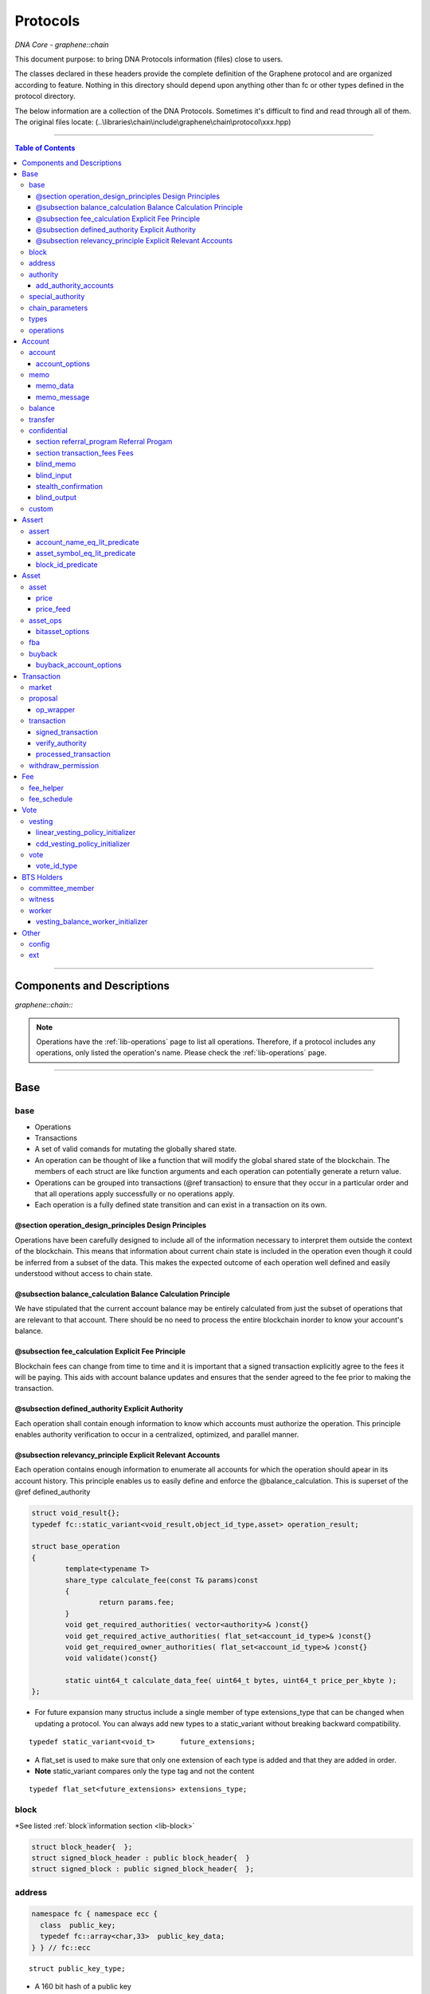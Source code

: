
.. _lib-protocols:

***************************************
Protocols
***************************************

*DNA Core - graphene::chain*

This document purpose: to bring DNA Protocols information (files) close to users.

The classes declared in these headers provide the complete definition of the Graphene protocol and are organized according to feature. Nothing in this directory should depend upon anything other than fc or other types defined in the protocol directory.

The below information are a collection of the DNA Protocols. Sometimes it's difficult to find and read through all of them.  The original files locate: (..\\libraries\\chain\\include\\graphene\\chain\\protocol\\xxx.hpp)

----------------

.. contents:: Table of Contents
   :local:

------

Components and Descriptions
============================

*graphene::chain::*


.. Note:: Operations have the :ref:`lib-operations` page to list all operations. Therefore, if a protocol includes any operations, only listed the operation's name. Please check the :ref:`lib-operations` page.


---------------------------

Base
=========

base
---------------


- Operations
- Transactions
- A set of valid comands for mutating the globally shared state.
- An operation can be thought of like a function that will modify the global shared state of the blockchain.  The members of each struct are like function arguments and each operation can potentially generate a return value.
- Operations can be grouped into transactions (@ref transaction) to ensure that they occur in a particular order and that all operations apply successfully or no operations apply.
- Each operation is a fully defined state transition and can exist in a transaction on its own.

@section operation_design_principles Design Principles
^^^^^^^^^^^^^^^^^^^^^^^^^^^^^^^^^^^^^^^^^^^^^^^^^^^^^^^^^^^^^^^^^^^^^^^^^

Operations have been carefully designed to include all of the information necessary to interpret them outside the context of the blockchain.   This means that information about current chain state is included in the operation even though it could be inferred from a subset of the data.   This makes the expected outcome of each operation well defined and easily understood without access to chain state.

@subsection balance_calculation Balance Calculation Principle
^^^^^^^^^^^^^^^^^^^^^^^^^^^^^^^^^^^^^^^^^^^^^^^^^^^^^^^^^^^^^^^^^^^^^^^^^
We have stipulated that the current account balance may be entirely calculated from just the subset of operations that are relevant to that account.  There should be no need to process the entire blockchain inorder to know your account's balance.

@subsection fee_calculation Explicit Fee Principle
^^^^^^^^^^^^^^^^^^^^^^^^^^^^^^^^^^^^^^^^^^^^^^^^^^^^^^^^^^^^^^^^^^^^^^^^^

Blockchain fees can change from time to time and it is important that a signed transaction explicitly agree to the fees it will be paying.  This aids with account balance updates and ensures that the sender agreed to the fee prior to making the transaction.

@subsection defined_authority Explicit Authority
^^^^^^^^^^^^^^^^^^^^^^^^^^^^^^^^^^^^^^^^^^^^^^^^^^^^^^^^^^^^^^^^^^^^^^^^^
Each operation shall contain enough information to know which accounts must authorize the operation.  This principle enables authority verification to occur in a centralized, optimized, and parallel manner.

@subsection relevancy_principle Explicit Relevant Accounts
^^^^^^^^^^^^^^^^^^^^^^^^^^^^^^^^^^^^^^^^^^^^^^^^^^^^^^^^^^^^^^^^^^^^^^^^^

Each operation contains enough information to enumerate all accounts for which the operation should apear in its account history.  This principle enables us to easily define and enforce the @balance_calculation. This is superset of the @ref defined_authority

.. code-block:: cpp

	struct void_result{};
	typedef fc::static_variant<void_result,object_id_type,asset> operation_result;

	struct base_operation
	{
		template<typename T>
		share_type calculate_fee(const T& params)const
		{
			return params.fee;
		}
		void get_required_authorities( vector<authority>& )const{}
		void get_required_active_authorities( flat_set<account_id_type>& )const{}
		void get_required_owner_authorities( flat_set<account_id_type>& )const{}
		void validate()const{}

		static uint64_t calculate_data_fee( uint64_t bytes, uint64_t price_per_kbyte );
	};


- For future expansion many structus include a single member of type extensions_type that can be changed when updating a protocol.  You can always add new types to a static_variant without breaking backward compatibility.

::

	typedef static_variant<void_t>      future_extensions;


- A flat_set is used to make sure that only one extension of each type is added and that they are added in order.
- **Note** static_variant compares only the type tag and not the  content

::

	typedef flat_set<future_extensions> extensions_type;


block
---------------------

*See listed :ref:`block`information section <lib-block>`

.. code-block:: cpp

	struct block_header{  };
	struct signed_block_header : public block_header{  }
	struct signed_block : public signed_block_header{  };



address
---------------

.. code-block:: cpp

	namespace fc { namespace ecc {
	  class  public_key;
	  typedef fc::array<char,33>  public_key_data;
	} } // fc::ecc



::

	struct public_key_type;


- A 160 bit hash of a public key
- An address can be converted to or from a base58 string with 32 bit checksum.
- An address is calculated as ripemd160( sha512( compressed_ecc_public_key ) )
- When converted to a string, checksum calculated as the first 4 bytes ripemd160( address ) is appended to the binary address before converting to base58.


.. code-block:: cpp

	class address
	{
	  public:
		address();                                          ///< constructs empty / null address
		explicit address( const std::string& base58str );       ///< converts to binary, validates checksum
		address( const fc::ecc::public_key& pub );              ///< converts to binary
		explicit address( const fc::ecc::public_key_data& pub ); ///< converts to binary
		address( const pts_address& pub );                       ///< converts to binary
		address( const public_key_type& pubkey );

		static bool is_valid( const std::string& base58str, const std::string& prefix = GRAPHENE_ADDRESS_PREFIX );

		explicit operator std::string()const; ///< converts to base58 + checksum

		friend size_t hash_value( const address& v ) {
		  const void* tmp = static_cast<const void*>(v.addr._hash+2);

		  const size_t* tmp2 = reinterpret_cast<const size_t*>(tmp);
		  return *tmp2;
		}
		fc::ripemd160 addr;
	};

	inline bool operator == ( const address& a, const address& b ) { return a.addr == b.addr; }
	inline bool operator != ( const address& a, const address& b ) { return a.addr != b.addr; }
	inline bool operator <  ( const address& a, const address& b ) { return a.addr <  b.addr; }


.. code-block:: cpp

	namespace fc
	{
	  void to_variant( const graphene::chain::address& var,  fc::variant& vo, uint32_t max_depth = 1 );
	  void from_variant( const fc::variant& var,  graphene::chain::address& vo, uint32_t max_depth = 1 );
	}

	namespace std
	{
	  template<>
	  struct hash<graphene::chain::address>
	  {
		public:
		size_t operator()(const graphene::chain::address &a) const
		{
		   return (uint64_t(a.addr._hash[0])<<32) | uint64_t( a.addr._hash[0] );
		}
	  };
	}


authority
---------------

- class authority
- Identifies a weighted set of keys and accounts that must approve operations.


.. code-block:: cpp

	struct authority
	{
		authority(){}
		template<class ...Args>
		authority(uint32_t threshhold, Args... auths)
			 : weight_threshold(threshhold)
		{
			 add_authorities(auths...);
		}

		enum classification
		{
			 /** the key that is authorized to change owner, active, and voting keys */
			 owner  = 0,
			 /** the key that is able to perform normal operations */
			 active = 1,
			 key    = 2
		};
		void add_authority( const public_key_type& k, weight_type w )
		{
			 key_auths[k] = w;
		}
		void add_authority( const address& k, weight_type w )
		{
			 address_auths[k] = w;
		}
		void add_authority( account_id_type k, weight_type w )
		{
			 account_auths[k] = w;
		}
		bool is_impossible()const
		{
			 uint64_t auth_weights = 0;
			 for( const auto& item : account_auths ) auth_weights += item.second;
			 for( const auto& item : key_auths ) auth_weights += item.second;
			 for( const auto& item : address_auths ) auth_weights += item.second;
			 return auth_weights < weight_threshold;
		}

		template<typename AuthType>
		void add_authorities(AuthType k, weight_type w)
		{
			 add_authority(k, w);
		}
		template<typename AuthType, class ...Args>
		void add_authorities(AuthType k, weight_type w, Args... auths)
		{
			 add_authority(k, w);
			 add_authorities(auths...);
		}

		vector<public_key_type> get_keys() const
		{
			 vector<public_key_type> result;
			 result.reserve( key_auths.size() );
			 for( const auto& k : key_auths )
					result.push_back(k.first);
			 return result;
		}
		vector<address> get_addresses() const
		{
			 vector<address> result;
			 result.reserve( address_auths.size() );
			 for( const auto& k : address_auths )
					result.push_back(k.first);
			 return result;
		}

		friend bool operator == ( const authority& a, const authority& b )
		{
			 return (a.weight_threshold == b.weight_threshold) &&
							(a.account_auths == b.account_auths) &&
							(a.key_auths == b.key_auths) &&
							(a.address_auths == b.address_auths);
		}
		uint32_t num_auths()const { return account_auths.size() + key_auths.size() + address_auths.size(); }
		void     clear() { account_auths.clear(); key_auths.clear(); }

		static authority null_authority()
		{
			 return authority( 1, GRAPHENE_NULL_ACCOUNT, 1 );
		}

		uint32_t                              weight_threshold = 0;
		flat_map<account_id_type,weight_type> account_auths;
		flat_map<public_key_type,weight_type> key_auths;
		/** needed for backward compatibility only */
		flat_map<address,weight_type>         address_auths;
	};


add_authority_accounts
^^^^^^^^^^^^^^^^^^^^^^^^^

- Add all account members of the given authority to the given flat_set.

.. code-block:: cpp

	void add_authority_accounts(
	   flat_set<account_id_type>& result,
	   const authority& a
	   );


special_authority
---------------------

.. code-block:: cpp

	struct no_special_authority {};

	struct top_holders_special_authority
	{
	   asset_id_type asset;
	   uint8_t       num_top_holders = 1;
	};

	typedef static_variant<
	   no_special_authority,
	   top_holders_special_authority
	   > special_authority;

	void validate_special_authority( const special_authority& auth );


.. _protocol-chain-param:

chain_parameters
---------------------

.. code-block:: cpp

	struct fee_schedule;

	typedef static_variant<>  parameter_extension;
	struct chain_parameters
	{
		/** using a smart ref breaks the circular dependency created between operations and the fee schedule */
		smart_ref<fee_schedule> current_fees;                       ///< current schedule of fees
		uint8_t                 block_interval                      = GRAPHENE_DEFAULT_BLOCK_INTERVAL;
		uint32_t                maintenance_interval                = GRAPHENE_DEFAULT_MAINTENANCE_INTERVAL;
		uint8_t                 maintenance_skip_slots              = GRAPHENE_DEFAULT_MAINTENANCE_SKIP_SLOTS;
		uint32_t                committee_proposal_review_period    = GRAPHENE_DEFAULT_COMMITTEE_PROPOSAL_REVIEW_PERIOD_SEC;
		uint32_t                maximum_transaction_size            = GRAPHENE_DEFAULT_MAX_TRANSACTION_SIZE;
		uint32_t                maximum_block_size                  = GRAPHENE_DEFAULT_MAX_BLOCK_SIZE;
		uint32_t                maximum_time_until_expiration       = GRAPHENE_DEFAULT_MAX_TIME_UNTIL_EXPIRATION;
		uint32_t                maximum_proposal_lifetime           = GRAPHENE_DEFAULT_MAX_PROPOSAL_LIFETIME_SEC;
		uint8_t                 maximum_asset_whitelist_authorities = GRAPHENE_DEFAULT_MAX_ASSET_WHITELIST_AUTHORITIES;
		uint8_t                 maximum_asset_feed_publishers       = GRAPHENE_DEFAULT_MAX_ASSET_FEED_PUBLISHERS;
		uint16_t                maximum_witness_count               = GRAPHENE_DEFAULT_MAX_WITNESSES;
		uint16_t                maximum_committee_count             = GRAPHENE_DEFAULT_MAX_COMMITTEE;
		uint16_t                maximum_authority_membership        = GRAPHENE_DEFAULT_MAX_AUTHORITY_MEMBERSHIP;
		uint16_t                reserve_percent_of_fee              = GRAPHENE_DEFAULT_BURN_PERCENT_OF_FEE;
		uint16_t                network_percent_of_fee              = GRAPHENE_DEFAULT_NETWORK_PERCENT_OF_FEE;
		uint16_t                lifetime_referrer_percent_of_fee    = GRAPHENE_DEFAULT_LIFETIME_REFERRER_PERCENT_OF_FEE;
		uint32_t                cashback_vesting_period_seconds     = GRAPHENE_DEFAULT_CASHBACK_VESTING_PERIOD_SEC;
		share_type              cashback_vesting_threshold          = GRAPHENE_DEFAULT_CASHBACK_VESTING_THRESHOLD;
		bool                    count_non_member_votes              = true; ///< set to false to restrict voting privlegages to member accounts
		bool                    allow_non_member_whitelists         = false; ///< true if non-member accounts may set whitelists and blacklists; false otherwise
		share_type              witness_pay_per_block               = GRAPHENE_DEFAULT_WITNESS_PAY_PER_BLOCK;
		uint32_t                witness_pay_vesting_seconds         = GRAPHENE_DEFAULT_WITNESS_PAY_VESTING_SECONDS;
		share_type              worker_budget_per_day               = GRAPHENE_DEFAULT_WORKER_BUDGET_PER_DAY;
		uint16_t                max_predicate_opcode                = GRAPHENE_DEFAULT_MAX_ASSERT_OPCODE;
		share_type              fee_liquidation_threshold           = GRAPHENE_DEFAULT_FEE_LIQUIDATION_THRESHOLD;
		uint16_t                accounts_per_fee_scale              = GRAPHENE_DEFAULT_ACCOUNTS_PER_FEE_SCALE;
		uint8_t                 account_fee_scale_bitshifts         = GRAPHENE_DEFAULT_ACCOUNT_FEE_SCALE_BITSHIFTS;
		uint8_t                 max_authority_depth                 = GRAPHENE_MAX_SIG_CHECK_DEPTH;
		extensions_type         extensions;

		/** defined in fee_schedule.cpp */
		void validate()const;
	};


**The descriptions of valuables**

:GRAPHENE_DEFAULT_BLOCK_INTERVAL:  interval in seconds between blocks
:GRAPHENE_DEFAULT_MAINTENANCE_INTERVAL:  interval in sections between blockchain maintenance events
:GRAPHENE_DEFAULT_MAINTENANCE_SKIP_SLOTS: number of block_intervals to skip at maintenance time
:GRAPHENE_DEFAULT_COMMITTEE_PROPOSAL_REVIEW_PERIOD_SEC: minimum time in seconds that a proposed transaction requiring committee authority may not be signed, prior to expiration
:GRAPHENE_DEFAULT_MAX_TRANSACTION_SIZE: maximum allowable size in bytes for a transaction
:GRAPHENE_DEFAULT_MAX_BLOCK_SIZE: aximum allowable size in bytes for a block
:GRAPHENE_DEFAULT_MAX_TIME_UNTIL_EXPIRATION: maximum lifetime in seconds for transactions to be valid, before expiring
:GRAPHENE_DEFAULT_MAX_PROPOSAL_LIFETIME_SEC: maximum lifetime in seconds for proposed transactions to be kept, before expiring
:GRAPHENE_DEFAULT_MAX_ASSET_WHITELIST_AUTHORITIES: maximum number of accounts which an asset may list as authorities for its whitelist OR blacklist
:GRAPHENE_DEFAULT_MAX_ASSET_FEED_PUBLISHERS: the maximum number of feed publishers for a given asset
:GRAPHENE_DEFAULT_MAX_WITNESSES: maximum number of active witnesses
:GRAPHENE_DEFAULT_MAX_COMMITTEE: aximum number of active committee_members
:GRAPHENE_DEFAULT_MAX_AUTHORITY_MEMBERSHIP: largest number of keys/accounts an authority can have
:GRAPHENE_DEFAULT_BURN_PERCENT_OF_FEE:   the percentage of the network's allocation of a fee that is taken out of circulation
:GRAPHENE_DEFAULT_NETWORK_PERCENT_OF_FEE: percent of transaction fees paid to network
:GRAPHENE_DEFAULT_LIFETIME_REFERRER_PERCENT_OF_FEE: percent of transaction fees paid to network
:GRAPHENE_DEFAULT_CASHBACK_VESTING_PERIOD_SEC: time after cashback rewards are accrued before they become liquid
:GRAPHENE_DEFAULT_CASHBACK_VESTING_THRESHOLD: the maximum cashback that can be received without vesting
:GRAPHENE_DEFAULT_WITNESS_PAY_PER_BLOCK:   CORE to be allocated to witnesses (per block)
:GRAPHENE_DEFAULT_WITNESS_PAY_VESTING_SECONDS: vesting_seconds parameter for witness VBO's
:GRAPHENE_DEFAULT_WORKER_BUDGET_PER_DAY: CORE to be allocated to workers (per day)
:GRAPHENE_DEFAULT_MAX_ASSERT_OPCODE: predicate_opcode must be less than this number
:GRAPHENE_DEFAULT_FEE_LIQUIDATION_THRESHOLD: value in CORE at which accumulated fees in blockchain-issued market assets should be liquidated
:GRAPHENE_DEFAULT_ACCOUNTS_PER_FEE_SCALE: number of accounts between fee scalings
:GRAPHENE_DEFAULT_ACCOUNT_FEE_SCALE_BITSHIFTS: number of times to left bitshift account registration fee at each scaling
:GRAPHENE_MAX_SIG_CHECK_DEPTH:




types
---------------------

.. code-block:: cpp

	using namespace graphene::db;

	using                               std::map;
	using                               std::vector;
	using                               std::unordered_map;
	using                               std::string;
	using                               std::deque;
	using                               std::shared_ptr;
	using                               std::weak_ptr;
	using                               std::unique_ptr;
	using                               std::set;
	using                               std::pair;
	using                               std::enable_shared_from_this;
	using                               std::tie;
	using                               std::make_pair;

	using                               fc::smart_ref;
	using                               fc::variant_object;
	using                               fc::variant;
	using                               fc::enum_type;
	using                               fc::optional;
	using                               fc::unsigned_int;
	using                               fc::signed_int;
	using                               fc::time_point_sec;
	using                               fc::time_point;
	using                               fc::safe;
	using                               fc::flat_map;
	using                               fc::flat_set;
	using                               fc::static_variant;
	using                               fc::ecc::range_proof_type;
	using                               fc::ecc::range_proof_info;
	using                               fc::ecc::commitment_type;
	struct void_t{};

	typedef fc::ecc::private_key        private_key_type;
	typedef fc::sha256 chain_id_type;

	typedef boost::rational< int32_t >   ratio_type;

	enum asset_issuer_permission_flags
	{
	  charge_market_fee    = 0x01, /**< an issuer-specified percentage of all market trades in this asset is paid to the issuer */
	  white_list           = 0x02, /**< accounts must be whitelisted in order to hold this asset */
	  override_authority   = 0x04, /**< issuer may transfer asset back to himself */
	  transfer_restricted  = 0x08, /**< require the issuer to be one party to every transfer */
	  disable_force_settle = 0x10, /**< disable force settling */
	  global_settle        = 0x20, /**< allow the bitasset issuer to force a global settling -- this may be set in permissions, but not flags */
	  disable_confidential = 0x40, /**< allow the asset to be used with confidential transactions */
	  witness_fed_asset    = 0x80, /**< allow the asset to be fed by witnesses */
	  committee_fed_asset  = 0x100 /**< allow the asset to be fed by the committee */
	};

	const static uint32_t ASSET_ISSUER_PERMISSION_MASK = charge_market_fee|white_list|override_authority|transfer_restricted|disable_force_settle|global_settle|disable_confidential
	  |witness_fed_asset|committee_fed_asset;

	const static uint32_t UIA_ASSET_ISSUER_PERMISSION_MASK = charge_market_fee|white_list|override_authority|transfer_restricted|disable_confidential;

	enum reserved_spaces
	{
	  relative_protocol_ids = 0,
	  protocol_ids          = 1,
	  implementation_ids    = 2
	};

	inline bool is_relative( object_id_type o ){ return o.space() == 0; }


- List all object types from all namespaces here so they can be easily reflected and displayed in debug output.  If a 3rd party  wants to extend the core code then they will have to change the packed_object::type field from enum_type to uint16 to avoid warnings when converting packed_objects to/from json.

.. code-block:: cpp

	enum object_type
	{
	  null_object_type,
	  base_object_type,
	  account_object_type,
	  asset_object_type,
	  force_settlement_object_type,
	  committee_member_object_type,
	  witness_object_type,
	  limit_order_object_type,
	  call_order_object_type,
	  custom_object_type,
	  proposal_object_type,
	  operation_history_object_type,
	  withdraw_permission_object_type,
	  vesting_balance_object_type,
	  worker_object_type,
	  balance_object_type,
	  OBJECT_TYPE_COUNT ///< Sentry value which contains the number of different object types
	};

	enum impl_object_type
	{
	  impl_global_property_object_type,
	  impl_dynamic_global_property_object_type,
	  impl_reserved0_object_type,      // formerly index_meta_object_type, TODO: delete me
	  impl_asset_dynamic_data_type,
	  impl_asset_bitasset_data_type,
	  impl_account_balance_object_type,
	  impl_account_statistics_object_type,
	  impl_transaction_object_type,
	  impl_block_summary_object_type,
	  impl_account_transaction_history_object_type,
	  impl_blinded_balance_object_type,
	  impl_chain_property_object_type,
	  impl_witness_schedule_object_type,
	  impl_budget_record_object_type,
	  impl_special_authority_object_type,
	  impl_buyback_object_type,
	  impl_fba_accumulator_object_type,
	  impl_collateral_bid_object_type
	};


	class account_object;
	class committee_member_object;
	class witness_object;
	class asset_object;
	class force_settlement_object;
	class limit_order_object;
	class call_order_object;
	class custom_object;
	class proposal_object;
	class operation_history_object;
	class withdraw_permission_object;
	class vesting_balance_object;
	class worker_object;
	class balance_object;
	class blinded_balance_object;


	typedef object_id< protocol_ids, account_object_type,            account_object>               account_id_type;
	typedef object_id< protocol_ids, asset_object_type,              asset_object>                 asset_id_type;
	typedef object_id< protocol_ids, force_settlement_object_type,   force_settlement_object>      force_settlement_id_type;
	typedef object_id< protocol_ids, committee_member_object_type,   committee_member_object>      committee_member_id_type;
	typedef object_id< protocol_ids, witness_object_type,            witness_object>               witness_id_type;
	typedef object_id< protocol_ids, limit_order_object_type,        limit_order_object>           limit_order_id_type;
	typedef object_id< protocol_ids, call_order_object_type,         call_order_object>            call_order_id_type;
	typedef object_id< protocol_ids, custom_object_type,             custom_object>                custom_id_type;
	typedef object_id< protocol_ids, proposal_object_type,           proposal_object>              proposal_id_type;
	typedef object_id< protocol_ids, operation_history_object_type,  operation_history_object>     operation_history_id_type;
	typedef object_id< protocol_ids, withdraw_permission_object_type,withdraw_permission_object>   withdraw_permission_id_type;
	typedef object_id< protocol_ids, vesting_balance_object_type,    vesting_balance_object>       vesting_balance_id_type;
	typedef object_id< protocol_ids, worker_object_type,             worker_object>                worker_id_type;
	typedef object_id< protocol_ids, balance_object_type,            balance_object>               balance_id_type;

	// implementation types
	class global_property_object;
	class dynamic_global_property_object;
	class asset_dynamic_data_object;
	class asset_bitasset_data_object;
	class account_balance_object;
	class account_statistics_object;
	class transaction_object;
	class block_summary_object;
	class account_transaction_history_object;
	class chain_property_object;
	class witness_schedule_object;
	class budget_record_object;
	class special_authority_object;
	class buyback_object;
	class fba_accumulator_object;
	class collateral_bid_object;

	typedef object_id< implementation_ids, impl_global_property_object_type,  global_property_object>                    global_property_id_type;
	typedef object_id< implementation_ids, impl_dynamic_global_property_object_type,  dynamic_global_property_object>    dynamic_global_property_id_type;
	typedef object_id< implementation_ids, impl_asset_dynamic_data_type,      asset_dynamic_data_object>                 asset_dynamic_data_id_type;
	typedef object_id< implementation_ids, impl_asset_bitasset_data_type,     asset_bitasset_data_object>                asset_bitasset_data_id_type;
	typedef object_id< implementation_ids, impl_account_balance_object_type,  account_balance_object>                    account_balance_id_type;
	typedef object_id< implementation_ids, impl_account_statistics_object_type,account_statistics_object>                account_statistics_id_type;
	typedef object_id< implementation_ids, impl_transaction_object_type,      transaction_object>                        transaction_obj_id_type;
	typedef object_id< implementation_ids, impl_block_summary_object_type,    block_summary_object>                      block_summary_id_type;

	typedef object_id< implementation_ids,
					  impl_account_transaction_history_object_type,
					  account_transaction_history_object>       account_transaction_history_id_type;
	typedef object_id< implementation_ids, impl_chain_property_object_type,   chain_property_object>                     chain_property_id_type;
	typedef object_id< implementation_ids, impl_witness_schedule_object_type, witness_schedule_object>                   witness_schedule_id_type;
	typedef object_id< implementation_ids, impl_budget_record_object_type, budget_record_object >                        budget_record_id_type;
	typedef object_id< implementation_ids, impl_blinded_balance_object_type, blinded_balance_object >                    blinded_balance_id_type;
	typedef object_id< implementation_ids, impl_special_authority_object_type, special_authority_object >                special_authority_id_type;
	typedef object_id< implementation_ids, impl_buyback_object_type, buyback_object >                                    buyback_id_type;
	typedef object_id< implementation_ids, impl_fba_accumulator_object_type, fba_accumulator_object >                    fba_accumulator_id_type;
	typedef object_id< implementation_ids, impl_collateral_bid_object_type, collateral_bid_object >                      collateral_bid_id_type;

	typedef fc::array<char, GRAPHENE_MAX_ASSET_SYMBOL_LENGTH>    symbol_type;
	typedef fc::ripemd160                                        block_id_type;
	typedef fc::ripemd160                                        checksum_type;
	typedef fc::ripemd160                                        transaction_id_type;
	typedef fc::sha256                                           digest_type;
	typedef fc::ecc::compact_signature                           signature_type;
	typedef safe<int64_t>                                        share_type;
	typedef uint16_t                                             weight_type;

	struct public_key_type
	{
	   struct binary_key
	   {
		  binary_key() {}
		  uint32_t                 check = 0;
		  fc::ecc::public_key_data data;
	   };
	   fc::ecc::public_key_data key_data;
	   public_key_type();
	   public_key_type( const fc::ecc::public_key_data& data );
	   public_key_type( const fc::ecc::public_key& pubkey );
	   explicit public_key_type( const std::string& base58str );
	   operator fc::ecc::public_key_data() const;
	   operator fc::ecc::public_key() const;
	   explicit operator std::string() const;
	   friend bool operator == ( const public_key_type& p1, const fc::ecc::public_key& p2);
	   friend bool operator == ( const public_key_type& p1, const public_key_type& p2);
	   friend bool operator != ( const public_key_type& p1, const public_key_type& p2);
	};

	struct extended_public_key_type
	{
	  struct binary_key
	  {
		 binary_key() {}
		 uint32_t                   check = 0;
		 fc::ecc::extended_key_data data;
	  };

	  fc::ecc::extended_key_data key_data;

	  extended_public_key_type();
	  extended_public_key_type( const fc::ecc::extended_key_data& data );
	  extended_public_key_type( const fc::ecc::extended_public_key& extpubkey );
	  explicit extended_public_key_type( const std::string& base58str );
	  operator fc::ecc::extended_public_key() const;
	  explicit operator std::string() const;
	  friend bool operator == ( const extended_public_key_type& p1, const fc::ecc::extended_public_key& p2);
	  friend bool operator == ( const extended_public_key_type& p1, const extended_public_key_type& p2);
	  friend bool operator != ( const extended_public_key_type& p1, const extended_public_key_type& p2);
	};

	struct extended_private_key_type
	{
	  struct binary_key
	  {
		 binary_key() {}
		 uint32_t                   check = 0;
		 fc::ecc::extended_key_data data;
	  };

	  fc::ecc::extended_key_data key_data;

	  extended_private_key_type();
	  extended_private_key_type( const fc::ecc::extended_key_data& data );
	  extended_private_key_type( const fc::ecc::extended_private_key& extprivkey );
	  explicit extended_private_key_type( const std::string& base58str );
	  operator fc::ecc::extended_private_key() const;
	  explicit operator std::string() const;
	  friend bool operator == ( const extended_private_key_type& p1, const fc::ecc::extended_private_key& p2);
	  friend bool operator == ( const extended_private_key_type& p1, const extended_private_key_type& p2);
	  friend bool operator != ( const extended_private_key_type& p1, const extended_private_key_type& p2);
	};


.. code-block:: cpp

	namespace fc
	{
		void to_variant( const graphene::chain::public_key_type& var,  fc::variant& vo, uint32_t max_depth = 2 );
		void from_variant( const fc::variant& var,  graphene::chain::public_key_type& vo, uint32_t max_depth = 2 );
		void to_variant( const graphene::chain::extended_public_key_type& var, fc::variant& vo, uint32_t max_depth = 2 );
		void from_variant( const fc::variant& var, graphene::chain::extended_public_key_type& vo, uint32_t max_depth = 2 );
		void to_variant( const graphene::chain::extended_private_key_type& var, fc::variant& vo, uint32_t max_depth = 2 );
		void from_variant( const fc::variant& var, graphene::chain::extended_private_key_type& vo, uint32_t max_depth = 2 );
	}



operations
---------------------

- operations
- Defines the set of valid operations as a discriminated union type.

.. code-block:: cpp

	typedef fc::static_variant<
		transfer_operation,
		limit_order_create_operation,
		limit_order_cancel_operation,
		call_order_update_operation,
		fill_order_operation,           // VIRTUAL
		account_create_operation,
		account_update_operation,
		account_whitelist_operation,
		account_upgrade_operation,
		account_transfer_operation,
		asset_create_operation,
		asset_update_operation,
		asset_update_bitasset_operation,
		asset_update_feed_producers_operation,
		asset_issue_operation,
		asset_reserve_operation,
		asset_fund_fee_pool_operation,
		asset_settle_operation,
		asset_global_settle_operation,
		asset_publish_feed_operation,
		witness_create_operation,
		witness_update_operation,
		proposal_create_operation,
		proposal_update_operation,
		proposal_delete_operation,
		withdraw_permission_create_operation,
		withdraw_permission_update_operation,
		withdraw_permission_claim_operation,
		withdraw_permission_delete_operation,
		committee_member_create_operation,
		committee_member_update_operation,
		committee_member_update_global_parameters_operation,
		vesting_balance_create_operation,
		vesting_balance_withdraw_operation,
		worker_create_operation,
		custom_operation,
		assert_operation,
		balance_claim_operation,
		override_transfer_operation,
		transfer_to_blind_operation,
		blind_transfer_operation,
		transfer_from_blind_operation,
		asset_settle_cancel_operation,  // VIRTUAL
		asset_claim_fees_operation,
		fba_distribute_operation,       // VIRTUAL
		bid_collateral_operation,
		execute_bid_operation,          // VIRTUAL
		asset_claim_pool_operation,
		asset_update_issuer_operation
		> operation;


- Appends required authorities to the result vector.  The authorities appended are not the same as those returned by get_required_auth
- Return a set of required authorities for @ref op.

.. code-block:: cpp

	void operation_get_required_authorities( const operation& op,
		 flat_set<account_id_type>& active,
		 flat_set<account_id_type>& owner,
		 vector<authority>&  other );

	void operation_validate( const operation& op );


- necessary to support nested operations inside the `proposal_create_operation`

.. code-block:: cpp

	struct op_wrapper
	{
	  public:
	   op_wrapper(const operation& op = operation()):op(op){}
	   operation op;
	};



Account
===============


account
---------------

.. code-block:: cpp

	bool is_valid_name( const string& s );
	bool is_cheap_name( const string& n );


account_options
^^^^^^^^^^^^^^^^^

- These are the fields which can be updated by the active authority.

.. code-block:: cpp

   /// These are the fields which can be updated by the active authority.
   struct account_options
   {
      /// The memo key is the key this account will typically use to encrypt/sign transaction memos and other non-
      /// validated account activities. This field is here to prevent confusion if the active authority has zero or
      /// multiple keys in it.
      public_key_type  memo_key;
      /// If this field is set to an account ID other than GRAPHENE_PROXY_TO_SELF_ACCOUNT,
      /// then this account's votes will be ignored; its stake
      /// will be counted as voting for the referenced account's selected votes instead.
      account_id_type voting_account = GRAPHENE_PROXY_TO_SELF_ACCOUNT;

      /// The number of active witnesses this account votes the blockchain should appoint
      /// Must not exceed the actual number of witnesses voted for in @ref votes
      uint16_t num_witness = 0;
      /// The number of active committee members this account votes the blockchain should appoint
      /// Must not exceed the actual number of committee members voted for in @ref votes
      uint16_t num_committee = 0;
      /// This is the list of vote IDs this account votes for. The weight of these votes is determined by this
      /// account's balance of core asset.
      flat_set<vote_id_type> votes;
      extensions_type        extensions;

      /// Whether this account is voting
      inline bool is_voting() const
      {
         return ( voting_account != GRAPHENE_PROXY_TO_SELF_ACCOUNT || !votes.empty() );
      }

      void validate()const;
   };

**The description of ``account_options`` elements**

+-------------------------+--------------------+----------------------------------------------------------------------------------------------------------------------------------------------------------------------------+
| Parameter               |                    | Description                                                                                                                                                                |
+=========================+====================+============================================================================================================================================================================+
|public_key_type          | memo_key           |- The memo key is the key this account will typically use to encrypt/sign transaction memos and other non-validated account activities. This field is here                  |
|                         |                    | to prevent confusion if the active authority has zero or multiple keys in it.                                                                                              |
+-------------------------+--------------------+----------------------------------------------------------------------------------------------------------------------------------------------------------------------------+
| account_id_type         | (**2)              | - If this field is set to an account ID other than GRAPHENE_PROXY_TO_SELF_ACCOUNT, then this account's votes will be ignored;                                              |
|                         |                    | its stake will be counted as voting for the referenced account's selected votes instead.                                                                                   |
+-------------------------+--------------------+----------------------------------------------------------------------------------------------------------------------------------------------------------------------------+
| uint16_t                | num_witness = 0;   | - The number of active witnesses this account votes the blockchain should appoint Must not exceed the actual number of witnesses voted for in @ref votes                   |
+-------------------------+--------------------+----------------------------------------------------------------------------------------------------------------------------------------------------------------------------+
| uint16_t                | num_committee = 0; | - The number of active committee members this account votes the blockchain should appoint Must not exceed the actual number of committee members voted for in @ref votes   |
+-------------------------+--------------------+----------------------------------------------------------------------------------------------------------------------------------------------------------------------------+
| flat_set<vote_id_type>  |votes;              | - This is the list of vote IDs this account votes for. The weight of these votes is determined by this account's balance of core asset.                                    |
+-------------------------+--------------------+----------------------------------------------------------------------------------------------------------------------------------------------------------------------------+
| extensions_type         | extensions;        |                                                                                                                                                                            |
+-------------------------+--------------------+----------------------------------------------------------------------------------------------------------------------------------------------------------------------------+

(**2:  voting_account = GRAPHENE_PROXY_TO_SELF_ACCOUNT; )



+---+--------------------------------+
|   | (Operations)                   |
+===+================================+
|   | - account_create_operation     |
+---+--------------------------------+
|   | - account_update_operation     |
+---+--------------------------------+
|   | - account_whitelist_operation  |
+---+--------------------------------+
|   | - account_upgrade_operation    |
+---+--------------------------------+
|   | - account_transfer_operation   |
+---+--------------------------------+




memo
---------------------

memo_data
^^^^^^^^^^^^^^

- defines the keys used to derive the shared secret

- Because account authorities and keys can change at any time, each memo must capture the specific keys used to derive the shared secret.  In order to read the cipher message you will need one of the two private keys.

*  If @ref from == @ref to and @ref from == 0 then no encryption is used, the memo is public.
*  If @ref from == @ref to and @ref from != 0 then invalid memo data

.. code-block:: cpp

	struct memo_data
	{
		public_key_type from;
		public_key_type to;
		/**
		 * 64 bit nonce format:
		 * [  8 bits | 56 bits   ]
		 * [ entropy | timestamp ]
		 * Timestamp is number of microseconds since the epoch
		 * Entropy is a byte taken from the hash of a new private key
		 *
		 * This format is not mandated or verified; it is chosen to ensure uniqueness of key-IV pairs only. This should
		 * be unique with high probability as long as the generating host has a high-resolution clock OR a strong source
		 * of entropy for generating private keys.
		 */
		uint64_t nonce = 0;

		/** This field contains the AES encrypted packed @ref memo_message */
		vector<char> message;

		/// @note custom_nonce is for debugging only; do not set to a nonzero value in production
		void        set_message(const fc::ecc::private_key& priv,
		const fc::ecc::public_key& pub, const string& msg, uint64_t custom_nonce = 0);

		std::string get_message(const fc::ecc::private_key& priv,
		const fc::ecc::public_key& pub)const;
	}


memo_message
^^^^^^^^^^^^^^^^^^^

- defines a message and checksum to enable validation of successful decryption
- When encrypting/decrypting a checksum is required to determine whether or not decryption was successful.

.. code-block:: cpp

	struct memo_message
	{
		memo_message(){}
		memo_message( uint32_t checksum, const std::string& text )
		:checksum(checksum),text(text){}

		uint32_t    checksum = 0;
		std::string text;

		string  serialize() const;
		static  memo_message deserialize(const string& serial);
	};


balance
---------------

+---+--------------------------------+
|   | (Operations)                   |
+===+================================+
|   | - balance_claim_operation      |
+---+--------------------------------+


transfer
---------------------

+---+--------------------------------+
|   | (Operations)                   |
+===+================================+
|   | - transfer_operation           |
+---+--------------------------------+
|   | - override_transfer_operation  |
+---+--------------------------------+


confidential
---------------------

.. code-block:: cpp

	using fc::ecc::blind_factor_type;


- stealth Stealth Transfer
- Operations related to stealth transfer of value
- Stealth Transfers enable users to maintain their finanical privacy against even though all transactions are public.  Every account has three balances:

  - 1. Public Balance - everyone can see the balance changes and the parties involved
  - 2. Blinded Balance - everyone can see who is transacting but not the amounts involved
  - 3. Stealth Balance - both the amounts and parties involved are obscured

- Account owners may set a flag that allows their account to receive(or not) transfers of these kinds. Asset issuers can enable or disable the use of each of these types of accounts.
- Using the "temp account" which has no permissions required, users can transfer a stealth balance to the temp account and then use the temp account to register a new account.  In this way users can use stealth funds to create anonymous accounts with which they can perform other actions that are not compatible with blinded balances (such as market orders)

section referral_program Referral Progam
^^^^^^^^^^^^^^^^^^^^^^^^^^^^^^^^^^^^^^^^^^^^^^^

Stealth transfers that do not specify any account id cannot pay referral fees so 100% of the transaction fee is paid to the network.

section transaction_fees Fees
^^^^^^^^^^^^^^^^^^^^^^^^^^^^^^^^^^

Stealth transfers can have an arbitrarylly large size and therefore the transaction fee for stealth transfers is based purley on the data size of the transaction.

blind_memo
^^^^^^^^^^^^^^^^^

- stealth
- This data is encrypted and stored in the encrypted memo portion of the blind output.
- set to the first 4 bytes of the shared secret used to encrypt the memo.  Used to verify that decryption was successful.

.. code-block:: cpp

	struct blind_memo
	{
	   account_id_type     from;
	   share_type          amount;
	   string              message;
	   uint32_t            check= 0;
	};


blind_input
^^^^^^^^^^^

- stealth
- provided to maintain the invariant that all authority required by an operation is explicit in the operation.  Must match blinded_balance_id->owner

.. code-block:: cpp

	struct blind_input
	{
	   fc::ecc::commitment_type      commitment;
	   authority                      owner;
	};


stealth_confirmation
^^^^^^^^^^^^^^^^^^^^^^^^^

-  When sending a stealth tranfer we assume users are unable to scan the full blockchain; therefore, payments require confirmation data to be passed out of band.   We assume this out-of-band channel is not secure and therefore the contents of the confirmation must be encrypted

.. code-block:: cpp

	struct stealth_confirmation
	{
	   struct memo_data
	   {
		  optional<public_key_type> from;
		  asset                     amount;
		  fc::sha256                blinding_factor;
		  fc::ecc::commitment_type  commitment;
		  uint32_t                  check = 0;
	   };

	   operator string()const; /** Packs *this then encodes as base58 encoded string. */

	   stealth_confirmation( const std::string& base58 ); /** Unpacks from a base58 string */
	   stealth_confirmation(){}

	   public_key_type           one_time_key;
	   optional<public_key_type> to;
	   vector<char>              encrypted_memo;
	};


blind_output
^^^^^^^^^^^^^^^^

- class blind_output
- Defines data required to create a new blind commitment
- stealth
- The blinded output that must be proven to be greater than 0

.. code-block:: cpp

	struct blind_output
	{
	   fc::ecc::commitment_type                commitment;
	   range_proof_type                        range_proof;  /** only required if there is more than one blind output */
	   authority                               owner;
	   optional<stealth_confirmation>          stealth_memo;
	};



+---+---------------------------------+
|   | (Operations)                    |
+===+=================================+
|   | - transfer_to_blind_operation   |
+---+---------------------------------+
|   | - transfer_from_blind_operation |
+---+---------------------------------+
|   | - blind_transfer_operation      |
+---+---------------------------------+


custom
---------------------

+---+--------------------------------+
|   | (Operations)                   |
+===+================================+
|   | - custom_operation             |
+---+--------------------------------+



Assert
=================


assert
---------------

account_name_eq_lit_predicate
^^^^^^^^^^^^^^^^^^^^^^^^^^^^^^^

- Used to verify that account_id->name is equal to the given string literal.
- Perform state-independent checks.  Verify account_name is a valid account name.

.. code-block:: cpp

	struct account_name_eq_lit_predicate
	{
	  account_id_type account_id;
	  string          name;

	  /**
	   *  Perform state-independent checks.  Verify
	   *  account_name is a valid account name.
	   */
	  bool validate()const;
	};


asset_symbol_eq_lit_predicate
^^^^^^^^^^^^^^^^^^^^^^^^^^^^^^^^^

- Used to verify that asset_id->symbol is equal to the given string literal.
- Perform state independent checks.  Verify symbol is a valid asset symbol.

.. code-block:: cpp

	struct asset_symbol_eq_lit_predicate
	{
	  asset_id_type   asset_id;
	  string          symbol;

	  /**
	   *  Perform state independent checks.  Verify symbol is a
	   *  valid asset symbol.
	   */
	  bool validate()const;

	};

block_id_predicate
^^^^^^^^^^^^^^^^^^^^^

- Used to verify that a specific block is part of the blockchain history.  This helps protect some high-value transactions to newly created IDs.
- The block ID must be within the last 2^16 blocks.

.. code-block:: cpp

	struct block_id_predicate
	{
		block_id_type id;
		bool validate()const{ return true; }
	};

- When defining predicates do not make the protocol dependent upon implementation details.


.. code-block:: cpp

	typedef static_variant<
		account_name_eq_lit_predicate,
		asset_symbol_eq_lit_predicate,
		block_id_predicate
	 > predicate;



+---+--------------------------------+
|   | (Operations)                   |
+===+================================+
|   | -  assert_operation            |
+---+--------------------------------+


Asset
=================


asset
---------------


.. code-block:: cpp


   extern const int64_t scaled_precision_lut[];

   struct price;

	struct asset
	{
	  asset( share_type a = 0, asset_id_type id = asset_id_type() )
	  :amount(a),asset_id(id){}

	  share_type    amount;
	  asset_id_type asset_id;

	  asset& operator += ( const asset& o )
	  {
		 FC_ASSERT( asset_id == o.asset_id );
		 amount += o.amount;
		 return *this;
	  }
	  asset& operator -= ( const asset& o )
	  {
		 FC_ASSERT( asset_id == o.asset_id );
		 amount -= o.amount;
		 return *this;
	  }
	  asset operator -()const { return asset( -amount, asset_id ); }

	  friend bool operator == ( const asset& a, const asset& b )
	  {
		 return std::tie( a.asset_id, a.amount ) == std::tie( b.asset_id, b.amount );
	  }
	  friend bool operator < ( const asset& a, const asset& b )
	  {
		 FC_ASSERT( a.asset_id == b.asset_id );
		 return a.amount < b.amount;
	  }
	  friend inline bool operator <= ( const asset& a, const asset& b )
	  {
		 return !(b < a);
	  }

	  friend inline bool operator != ( const asset& a, const asset& b )
	  {
		 return !(a == b);
	  }
	  friend inline bool operator > ( const asset& a, const asset& b )
	  {
		 return (b < a);
	  }
	  friend inline bool operator >= ( const asset& a, const asset& b )
	  {
		 return !(a < b);
	  }

	  friend asset operator - ( const asset& a, const asset& b )
	  {
		 FC_ASSERT( a.asset_id == b.asset_id );
		 return asset( a.amount - b.amount, a.asset_id );
	  }
	  friend asset operator + ( const asset& a, const asset& b )
	  {
		 FC_ASSERT( a.asset_id == b.asset_id );
		 return asset( a.amount + b.amount, a.asset_id );
	  }

	  static share_type scaled_precision( uint8_t precision )
	  {
		 FC_ASSERT( precision < 19 );
		 return scaled_precision_lut[ precision ];
	  }

	  asset multiply_and_round_up( const price& p )const; ///< Multiply and round up
	};


price
^^^^^^^^^^^^^^

- The price struct stores asset prices in the Graphene system.
- A price is defined as a ratio between two assets, and represents a possible exchange rate between those two assets. prices are generally not stored in any simplified form, i.e. a price of (1000 CORE)/(20 USD) is perfectly normal.
- The assets within a price are labeled base and quote. Throughout the Graphene code base, the convention used is that the base asset is the asset being sold, and the quote asset is the asset being purchased, where the price is represented as base/quote, so in the example price above the seller is looking to sell CORE asset and get USD in return.

.. code-block:: cpp

	struct price
	{
	  explicit price(const asset& _base = asset(), const asset& _quote = asset())
		 : base(_base),quote(_quote){}

	  asset base;
	  asset quote;

	  static price max(asset_id_type base, asset_id_type quote );
	  static price min(asset_id_type base, asset_id_type quote );

	  static price call_price(const asset& debt, const asset& collateral, uint16_t collateral_ratio);

	  /// The unit price for an asset type A is defined to be a price such that for any asset m, m*A=m
	  static price unit_price(asset_id_type a = asset_id_type()) { return price(asset(1, a), asset(1, a)); }

	  price max()const { return price::max( base.asset_id, quote.asset_id ); }
	  price min()const { return price::min( base.asset_id, quote.asset_id ); }

	  double to_real()const { return double(base.amount.value)/double(quote.amount.value); }

	  bool is_null()const;
	  void validate()const;
	};

	price operator / ( const asset& base, const asset& quote );
	inline price operator~( const price& p ) { return price{p.quote,p.base}; }

	bool  operator <  ( const price& a, const price& b );
	bool  operator == ( const price& a, const price& b );

	inline bool  operator >  ( const price& a, const price& b ) { return (b < a); }
	inline bool  operator <= ( const price& a, const price& b ) { return !(b < a); }
	inline bool  operator >= ( const price& a, const price& b ) { return !(a < b); }
	inline bool  operator != ( const price& a, const price& b ) { return !(a == b); }

	asset operator *  ( const asset& a, const price& b ); ///< Multiply and round down

	price operator *  ( const price& p, const ratio_type& r );
	price operator /  ( const price& p, const ratio_type& r );

	inline price& operator *=  ( price& p, const ratio_type& r )
	{ return p = p * r; }
	inline price& operator /=  ( price& p, const ratio_type& r )
	{ return p = p / r; }


price_feed
^^^^^^^^^^^^^^^^

- class price_feed
- defines market parameters for margin positions
- Required maintenance collateral is defined as a fixed point number with a maximum value of 10.000 and a minimum value of 1.000.  (denominated in GRAPHENE_COLLATERAL_RATIO_DENOM)
- A black swan event occurs when value_of_collateral equals value_of_debt, to avoid a black swan a margin call is executed when value_of_debt * required_maintenance_collateral equals value_of_collateral using rate.
-  Default requirement is $1.75 of collateral per $1 of debt
-  BlackSwan ---> SQR ---> MCR ----> SP

.. code-block:: cpp

	struct price_feed
	{
	  ///@{
	  /**
	   * Forced settlements will evaluate using this price, defined as BITASSET / COLLATERAL
	   */
	  price settlement_price;

	  /// Price at which automatically exchanging this asset for CORE from fee pool occurs (used for paying fees)
	  price core_exchange_rate;

	  /** Fixed point between 1.000 and 10.000, implied fixed point denominator is GRAPHENE_COLLATERAL_RATIO_DENOM */
	  uint16_t maintenance_collateral_ratio = GRAPHENE_DEFAULT_MAINTENANCE_COLLATERAL_RATIO;

	  /** Fixed point between 1.000 and 10.000, implied fixed point denominator is GRAPHENE_COLLATERAL_RATIO_DENOM */
	  uint16_t maximum_short_squeeze_ratio = GRAPHENE_DEFAULT_MAX_SHORT_SQUEEZE_RATIO;

	  /**
	   *  When updating a call order the following condition must be maintained:
	   *
	   *  debt * maintenance_price() < collateral
	   *  debt * settlement_price    < debt * maintenance
	   *  debt * maintenance_price() < debt * max_short_squeeze_price()
	  price maintenance_price()const;
	   */

	  /** When selling collateral to pay off debt, the least amount of debt to receive should be
	   *  min_usd = max_short_squeeze_price() * collateral
	   *
	   *  This is provided to ensure that a black swan cannot be trigged due to poor liquidity alone, it
	   *  must be confirmed by having the max_short_squeeze_price() move below the black swan price.
	   */
	  price max_short_squeeze_price()const;
	  ///@}

	  friend bool operator == ( const price_feed& a, const price_feed& b )
	  {
		 return std::tie( a.settlement_price, a.maintenance_collateral_ratio, a.maximum_short_squeeze_ratio ) ==
				std::tie( b.settlement_price, b.maintenance_collateral_ratio, b.maximum_short_squeeze_ratio );
	  }

	  void validate() const;
	  bool is_for( asset_id_type asset_id ) const;
	};





asset_ops
---------------

.. code-block:: cpp

	bool is_valid_symbol( const string& symbol );


- The asset_options struct contains options available on all assets in the network
- **Note**: Changes to this struct will break protocol compatibility

.. code-block:: cpp

	struct asset_options {
		share_type  max_supply = GRAPHENE_MAX_SHARE_SUPPLY;
		uint16_t    market_fee_percent = 0;
		share_type  max_market_fee = GRAPHENE_MAX_SHARE_SUPPLY;

		uint16_t    issuer_permissions = UIA_ASSET_ISSUER_PERMISSION_MASK;
		uint16_t    flags = 0;

		price       core_exchange_rate = price(asset(), asset(0, asset_id_type(1)));

		flat_set<account_id_type> whitelist_authorities;
		flat_set<account_id_type> blacklist_authorities;

		flat_set<asset_id_type>   whitelist_markets;
		flat_set<asset_id_type>   blacklist_markets;

		string          description;
		extensions_type extensions;

		void            validate()const;
	};


*The descriptions of `asset_options` elements*

:max_supply = GRAPHENE_MAX_SHARE_SUPPLY;:    The maximum supply of this asset which may exist at any given time. This can be as large as GRAPHENE_MAX_SHARE_SUPPLY
:market_fee_percent = 0;:    When this asset is traded on the markets, this percentage of the total traded will be exacted and paid to the issuer. This is a fixed point value, representing hundredths of a percent, i.e. a value of 100 in this field means a 1% fee is charged on market trades of this asset.
:max_market_fee = GRAPHENE_MAX_SHARE_SUPPLY;:    Market fees calculated as @ref market_fee_percent of the traded volume are capped to this value
:issuer_permissions = UIA_ASSET_ISSUER_PERMISSION_MASK;:    The flags which the issuer has permission to update. See @ref asset_issuer_permission_flags
:flags = 0;:    The currently active flags on this permission. See @ref asset_issuer_permission_flags
:core_exchange_rate = price(asset(), asset(0, asset_id_type(1)));:    When a non-core asset is used to pay a fee, the blockchain must convert that asset to core asset in order to accept the fee. If this asset's fee pool is funded, the chain will automatically deposite fees in this asset to its accumulated fees, and withdraw from the fee pool the same amount as converted at the core exchange rate.
:whitelist_authorities;:    A set of accounts which maintain whitelists to consult for this asset. If whitelist_authorities is non-empty, then only accounts in whitelist_authorities are allowed to hold, use, or transfer the asset.
:blacklist_authorities;:    A set of accounts which maintain blacklists to consult for this asset. If flags & white_list is set, an account may only send, receive, trade, etc. in this asset if none of these accounts appears in its account_object::blacklisting_accounts field. If the account is blacklisted, it may not transact in this asset even if it is also whitelisted.
:whitelist_markets;:     defines the assets that this asset may be traded against in the market
:blacklist_markets;:   defines the assets that this asset may not be traded against in the market, must not overlap whitelist
:description:    data that describes the meaning/purpose of this asset, fee will be charged proportional to size of description.
:extensions;:
:validate()const;:   Perform internal consistency checks. @throws fc::exception if any check fails |


bitasset_options
^^^^^^^^^^^^^^^^^^

- The bitasset_options struct contains configurable options available only to BitAssets.
- **Note** Changes to th is struct will break protocol compatibility

.. code-block:: cpp

	struct bitasset_options {
		uint32_t      feed_lifetime_sec = GRAPHENE_DEFAULT_PRICE_FEED_LIFETIME;
		uint8_t       minimum_feeds = 1;
		uint32_t      force_settlement_delay_sec = GRAPHENE_DEFAULT_FORCE_SETTLEMENT_DELAY;
		uint16_t      force_settlement_offset_percent = GRAPHENE_DEFAULT_FORCE_SETTLEMENT_OFFSET;
		uint16_t      maximum_force_settlement_volume = GRAPHENE_DEFAULT_FORCE_SETTLEMENT_MAX_VOLUME;
		asset_id_type   short_backing_asset;
		extensions_type extensions;

		void validate()const;
	};


*The descriptions of ``bitasset_options`` elements*

:feed_lifetime_sec = GRAPHENE_DEFAULT_PRICE_FEED_LIFETIME:    Time before a price feed expires
:minimum_feeds = 1;:    Minimum number of unexpired feeds required to extract a median feed from
:force_settlement_delay_sec = GRAPHENE_DEFAULT_FORCE_SETTLEMENT_DELAY;:    This is the delay between the time a long requests settlement and the chain evaluates the settlement
:force_settlement_offset_percent = GRAPHENE_DEFAULT_FORCE_SETTLEMENT_OFFSET;:   This is the percent to adjust the feed price in the short's favor in the event of a forced settlement
:maximum_force_settlement_volume = GRAPHENE_DEFAULT_FORCE_SETTLEMENT_MAX_VOLUME;:    Force settlement volume can be limited such that only a certain percentage of the total existing supply of the asset may be force-settled within any given chain maintenance interval. This field stores the percentage of the current supply which may be force settled within the current maintenance interval. If force settlements come due in an interval in which the maximum volume has already been settled, the new settlements will be enqueued and processed at the beginning of the next maintenance interval.
:short_backing_asset;:    This specifies which asset type is used to collateralize short sales. This field may only be updated if the current supply of the asset is zero
:extensions;:
:validate()const;:   Perform internal consistency checks. @throws fc::exception if any check fails


+---+------------------------------------------+
|   | (Operations)                             |
+===+==========================================+
|   | - balance_claim_operation                |
+---+------------------------------------------+
|   | - asset_create_operation                 |
+---+------------------------------------------+
|   | - asset_global_settle_operation          |
+---+------------------------------------------+
|   | - asset_settle_operation                 |
+---+------------------------------------------+
|   | - asset_settle_cancel_operation          |
+---+------------------------------------------+
|   | - sset_fund_fee_pool_operation           |
+---+------------------------------------------+
|   | - asset_update_operation                 |
+---+------------------------------------------+
|   | - asset_update_bitasset_operation        |
+---+------------------------------------------+
|   | - asset_update_feed_producers_operation  |
+---+------------------------------------------+
|   | - asset_publish_feed_operation           |
+---+------------------------------------------+
|   | - asset_issue_operation                  |
+---+------------------------------------------+
|   | - asset_reserve_operation                |
+---+------------------------------------------+
|   | - asset_claim_fees_operation             |
+---+------------------------------------------+
|   | - asset_update_issuer_operation          |
+---+------------------------------------------+
|   | - asset_claim_pool_operation             |
+---+------------------------------------------+



fba
---------------------


+---+--------------------------------+
|   | (Operations)                   |
+===+================================+
|   | - fba_distribute_operation     |
+---+--------------------------------+



buyback
---------------------

buyback_account_options
^^^^^^^^^^^^^^^^^^^^^^^^^^^^^^

.. code-block:: cpp

	struct buyback_account_options
	{
	   asset_id_type             asset_to_buy;
	   account_id_type           asset_to_buy_issuer;
	   flat_set< asset_id_type > markets;
	};

**The descriptions of `buyback`  elements**

+---------------------------+---------------------+--------------------------------------------------------------------------------------------------------------------------------+
|                           |                     | descriptions                                                                                                                   |
+===========================+=====================+================================================================================================================================+
| asset_id_type             | asset_to_buy        | The asset to buy.                                                                                                              |
+---------------------------+---------------------+--------------------------------------------------------------------------------------------------------------------------------+
| account_id_type           | asset_to_buy_issuer | Issuer of the asset.  Must sign the transaction, must match issuer of specified asset.                                         |
+---------------------------+---------------------+--------------------------------------------------------------------------------------------------------------------------------+
| flat_set< asset_id_type > | markets             | What assets the account is willing to buy with. <br />  Other assets will just sit there since the account has null authority. |
+---------------------------+---------------------+--------------------------------------------------------------------------------------------------------------------------------+


Transaction
=======================


market
---------------------

+---+------------------------------------------+
|   | (Operations)                             |
+===+==========================================+
|   | - limit_order_create_operation           |
+---+------------------------------------------+
|   | - limit_order_cancel_operation           |
+---+------------------------------------------+
|   | - call_order_update_operation            |
+---+------------------------------------------+
|   | - fill_order_operation                   |
+---+------------------------------------------+
|   | - bid_collateral_operation               |
+---+------------------------------------------+
|   | - execute_bid_operation                  |
+---+------------------------------------------+


proposal
---------------------


- ``proposed_transactions``  The Graphene Transaction Proposal Protocol
- Graphene allows users to propose a transaction which requires approval of multiple accounts in order to execute.

- The user proposes a transaction using ``proposal_create_operation``, then signatory accounts use ``proposal_update_operations`` to add or remove their approvals from this operation. When a sufficient number of approvals have been granted, the operations in the proposal are used to create a virtual transaction which is subsequently evaluated. Even if the transaction fails, the proposal will be kept until the expiration time, at which point, if sufficient approval is granted, the transaction will be evaluated a final time. This allows transactions which will not execute successfully until a given time to still be executed through the proposal mechanism. The first time the proposed transaction succeeds, the proposal will be regarded as resolved, and all future updates will be invalid.
-  The proposal system allows for arbitrarily complex or recursively nested authorities. If a recursive authority (i.e. an authority which requires approval of 'nested' authorities on other accounts) is required for a proposal, then a second proposal can be used to grant the nested authority's approval. That is, a second proposal can be created which, when sufficiently approved, adds the approval of a nested authority to the first proposal. This multiple-proposal scheme can be used to acquire approval for an arbitrarily deep authority tree.
- **Note** that at any time, a proposal can be approved in a single transaction if sufficient signatures are available on the ``proposal_update_operation``, as long as the authority tree to approve the proposal does not exceed the maximum recursion depth. In practice, however, it is easier to use proposals to acquire all approvals, as this leverages on-chain notification of all relevant parties that their approval is required. Off-chain multi-signature approval requires some off-chain mechanism for acquiring several signatures on a single transaction. This off-chain synchronization can be avoided using proposals.


op_wrapper
^^^^^^^^^^^^^^^

* op_wrapper is used to get around the circular definition of operation and proposals that contain them.

.. code-block:: cpp

	struct op_wrapper;



+---+------------------------------------------+
|   | (Operations)                             |
+===+==========================================+
|   | -  proposal_create_operation             |
+---+------------------------------------------+
|   | - proposal_update_operation              |
+---+------------------------------------------+
|   | -  proposal_delete_operation             |
+---+------------------------------------------+


.. _lib-transaction-anchor:

transaction
---------------------

- All transactions are sets of operations that must be applied atomically. Transactions must refer to a recent block that defines the context of the operation so that they assert a known binding to the object id's referenced in the transaction.
- Rather than specify a full block number, we only specify the lower 16 bits of the block number which means you can reference any block within the last 65,536 blocks which is 3.5 days with a 5 second block interval or 18 hours with a 1 second interval.
- All transactions must expire so that the network does not have to maintain a permanent record of all transactions ever published.  A transaction may not have an expiration date too far in the future because this would require keeping too much transaction history in memory.
-  The block prefix is the first 4 bytes of the block hash of the reference block number, which is the second 4 bytes of the @ref block_id_type (the first 4 bytes of the block ID are the block number)

.. Note:: A transaction which selects a reference block cannot be migrated between forks outside the period of ref_block_num.time to (ref_block_num.time + rel_exp * interval). This fact can be used to protect market orders which should specify a relatively short re-org window of perhaps less than 1 minute. Normal payments should probably have a longer re-org window to ensure their transaction can still go through in the event of a momentary disruption in service.


.. Note:: It is not recommended to set the @ref ref_block_num, @ref ref_block_prefix, and @ref expiration fields manually. Call the appropriate overload of @ref set_expiration instead.

**groups operations that should be applied atomically**

.. code-block:: cpp

	struct transaction
	{
	  /**
	   * Least significant 16 bits from the reference block number. If @ref relative_expiration is zero, this field
	   * must be zero as well.
	   */
	  uint16_t           ref_block_num    = 0;
	  /**
	   * The first non-block-number 32-bits of the reference block ID. Recall that block IDs have 32 bits of block
	   * number followed by the actual block hash, so this field should be set using the second 32 bits in the
	   * @ref block_id_type
	   */
	  uint32_t           ref_block_prefix = 0;

	  /**
	   * This field specifies the absolute expiration for this transaction.
	   */
	  fc::time_point_sec expiration;

	  vector<operation>  operations;
	  extensions_type    extensions;

	  /// Calculate the digest for a transaction
	  digest_type         digest()const;
	  transaction_id_type id()const;
	  void                validate() const;
	  /// Calculate the digest used for signature validation
	  digest_type         sig_digest( const chain_id_type& chain_id )const;

	  void set_expiration( fc::time_point_sec expiration_time );
	  void set_reference_block( const block_id_type& reference_block );

	  /// visit all operations
	  template<typename Visitor>
	  vector<typename Visitor::result_type> visit( Visitor&& visitor )
	  {
		 vector<typename Visitor::result_type> results;
		 for( auto& op : operations )
			results.push_back(op.visit( std::forward<Visitor>( visitor ) ));
		 return results;
	  }
	  template<typename Visitor>
	  vector<typename Visitor::result_type> visit( Visitor&& visitor )const
	  {
		 vector<typename Visitor::result_type> results;
		 for( auto& op : operations )
			results.push_back(op.visit( std::forward<Visitor>( visitor ) ));
		 return results;
	  }

	  void get_required_authorities( flat_set<account_id_type>& active, flat_set<account_id_type>& owner, vector<authority>& other )const;
	};



signed_transaction
^^^^^^^^^^^^^^^^^^^^^^

**adds a signature to a transaction**

.. code-block:: cpp

	struct c : public transaction
	{
	  signed_transaction( const transaction& trx = transaction() )
		 : transaction(trx){}

	  /** signs and appends to signatures */
	  const signature_type& sign( const private_key_type& key, const chain_id_type& chain_id );

	  /** returns signature but does not append */
	  signature_type sign( const private_key_type& key, const chain_id_type& chain_id )const;

	  /**
	   *  The purpose of this method is to identify some subset of
	   *  @ref available_keys that will produce sufficient signatures
	   *  for a transaction.  The result is not always a minimal set of
	   *  signatures, but any non-minimal result will still pass
	   *  validation.
	   */
	  set<public_key_type> get_required_signatures(
		 const chain_id_type& chain_id,
		 const flat_set<public_key_type>& available_keys,
		 const std::function<const authority*(account_id_type)>& get_active,
		 const std::function<const authority*(account_id_type)>& get_owner,
		 uint32_t max_recursion = GRAPHENE_MAX_SIG_CHECK_DEPTH
		 )const;

	  void verify_authority(
		 const chain_id_type& chain_id,
		 const std::function<const authority*(account_id_type)>& get_active,
		 const std::function<const authority*(account_id_type)>& get_owner,
		 uint32_t max_recursion = GRAPHENE_MAX_SIG_CHECK_DEPTH )const;

	  /**
	   * This is a slower replacement for get_required_signatures()
	   * which returns a minimal set in all cases, including
	   * some cases where get_required_signatures() returns a
	   * non-minimal set.
	   */

	  set<public_key_type> minimize_required_signatures(
		 const chain_id_type& chain_id,
		 const flat_set<public_key_type>& available_keys,
		 const std::function<const authority*(account_id_type)>& get_active,
		 const std::function<const authority*(account_id_type)>& get_owner,
		 uint32_t max_recursion = GRAPHENE_MAX_SIG_CHECK_DEPTH
		 ) const;

	  flat_set<public_key_type> get_signature_keys( const chain_id_type& chain_id )const;

	  vector<signature_type> signatures;

	  /// Removes all operations and signatures
	  void clear() { operations.clear(); signatures.clear(); }
	};


verify_authority
^^^^^^^^^^^^^^^^^^^^^^^

.. code-block:: cpp

	void verify_authority( const vector<operation>& ops, const flat_set<public_key_type>& sigs,
						  const std::function<const authority*(account_id_type)>& get_active,
						  const std::function<const authority*(account_id_type)>& get_owner,
						  uint32_t max_recursion = GRAPHENE_MAX_SIG_CHECK_DEPTH,
						  bool allow_committe = false,
						  const flat_set<account_id_type>& active_aprovals = flat_set<account_id_type>(),
						  const flat_set<account_id_type>& owner_approvals = flat_set<account_id_type>());


processed_transaction
^^^^^^^^^^^^^^^^^^^^^^^^^^^^^

- captures the result of evaluating the operations contained in the transaction
- When processing a transaction some operations generate new object IDs and these IDs cannot be known until the transaction is actually included into a block.  When a block is produced these new ids are captured and included with every transaction.  The index in operation_results should correspond to the same index in operations.
- If an operation did not create any new object IDs then 0 should be returned.

.. code-block:: cpp

	struct processed_transaction : public signed_transaction
	{
	  processed_transaction( const signed_transaction& trx = signed_transaction() )
		 : signed_transaction(trx){}

	  vector<operation_result> operation_results;

	  digest_type merkle_digest()const;
	};



withdraw_permission
---------------------

- Create a new withdrawal permission
- This operation creates a withdrawal permission, which allows some authorized account to withdraw from an authorizing account. This operation is primarily useful for scheduling recurring payments.
- Withdrawal permissions define withdrawal periods, which is a span of time during which the authorized account may make a withdrawal. Any number of withdrawals may be made so long as the total amount withdrawn per period does not exceed the limit for any given period.
- Withdrawal permissions authorize only a specific pairing, i.e. a permission only authorizes one specified authorized account to withdraw from one specified authorizing account. Withdrawals are limited and may not exceed he withdrawal limit. The withdrawal must be made in the same asset as the limit; attempts with withdraw any other asset type will be rejected.
- The fee for this operation is paid by withdraw_from_account, and this account is required to authorize this operation.


+---+------------------------------------------+
|   | (Operations)                             |
+===+==========================================+
|   | - withdraw_permission_create_operation   |
+---+------------------------------------------+
|   | - withdraw_permission_update_operation   |
+---+------------------------------------------+
|   | - withdraw_permission_claim_operation    |
+---+------------------------------------------+
|   | - withdraw_permission_delete_operation   |
+---+------------------------------------------+


Fee
==============

> See: ..\libraries\chain\include\graphene\chain\protocol\fee_schedule.hpp

fee_helper
---------------------

.. code-block:: cpp

   template<typename T> struct transform_to_fee_parameters;
   template<typename ...T>
   struct transform_to_fee_parameters<fc::static_variant<T...>>
   {
      typedef fc::static_variant< typename T::fee_parameters_type... > type;
   };
   typedef transform_to_fee_parameters<operation>::type fee_parameters;

   template<typename Operation>
   class fee_helper {
     public:
      const typename Operation::fee_parameters_type& cget(const flat_set<fee_parameters>& parameters)const
      {
         auto itr = parameters.find( typename Operation::fee_parameters_type() );
         FC_ASSERT( itr != parameters.end() );
         return itr->template get<typename Operation::fee_parameters_type>();
      }
   };

   template<>
   class fee_helper<account_create_operation> {
     public:
      const account_create_operation::fee_parameters_type& cget(const flat_set<fee_parameters>& parameters)const
      {
         auto itr = parameters.find( account_create_operation::fee_parameters_type() );
         FC_ASSERT( itr != parameters.end() );
         return itr->get<account_create_operation::fee_parameters_type>();
      }
      typename account_create_operation::fee_parameters_type& get(flat_set<fee_parameters>& parameters)const
      {
         auto itr = parameters.find( account_create_operation::fee_parameters_type() );
         FC_ASSERT( itr != parameters.end() );
         return itr->get<account_create_operation::fee_parameters_type>();
      }
   };

   template<>
   class fee_helper<bid_collateral_operation> {
     public:
      const bid_collateral_operation::fee_parameters_type& cget(const flat_set<fee_parameters>& parameters)const
      {
         auto itr = parameters.find( bid_collateral_operation::fee_parameters_type() );
         if ( itr != parameters.end() )
            return itr->get<bid_collateral_operation::fee_parameters_type>();

         static bid_collateral_operation::fee_parameters_type bid_collateral_dummy;
         bid_collateral_dummy.fee = fee_helper<call_order_update_operation>().cget(parameters).fee;
         return bid_collateral_dummy;
      }
   };

   template<>
   class fee_helper<asset_update_issuer_operation> {
     public:
      const asset_update_issuer_operation::fee_parameters_type& cget(const flat_set<fee_parameters>& parameters)const
      {
         auto itr = parameters.find( asset_update_issuer_operation::fee_parameters_type() );
         if ( itr != parameters.end() )
            return itr->get<asset_update_issuer_operation::fee_parameters_type>();

         static asset_update_issuer_operation::fee_parameters_type dummy;
         dummy.fee = fee_helper<asset_update_operation>().cget(parameters).fee;
         return dummy;
      }
   };

   template<>
   class fee_helper<asset_claim_pool_operation> {
     public:
      const asset_claim_pool_operation::fee_parameters_type& cget(const flat_set<fee_parameters>& parameters)const
      {
         auto itr = parameters.find( asset_claim_pool_operation::fee_parameters_type() );
         if ( itr != parameters.end() )
            return itr->get<asset_claim_pool_operation::fee_parameters_type>();

         static asset_claim_pool_operation::fee_parameters_type asset_claim_pool_dummy;
         asset_claim_pool_dummy.fee = fee_helper<asset_fund_fee_pool_operation>().cget(parameters).fee;
         return asset_claim_pool_dummy;
      }
   };



fee_schedule
---------------------

*contains all of the parameters necessary to calculate the fee for any operation*

.. code-block:: cpp

	struct fee_schedule
	{
		fee_schedule();

		static fee_schedule get_default();

		/** Finds the appropriate fee parameter struct for the operation and then calculates the appropriate fee. */
		asset calculate_fee( const operation& op, const price& core_exchange_rate = price::unit_price() )const;
		asset set_fee( operation& op, const price& core_exchange_rate = price::unit_price() )const;

		void zero_all_fees();

		/** Validates all of the parameters are present and accounted for.*/
		void validate()const;

		template<typename Operation>
		const typename Operation::fee_parameters_type& get()const
		{
		  return fee_helper<Operation>().cget(parameters);
		}
		template<typename Operation>
		typename Operation::fee_parameters_type& get()
		{
		  return fee_helper<Operation>().get(parameters);
		}

		/** @note must be sorted by fee_parameters.which() and have no duplicates */
		flat_set<fee_parameters> parameters;
		uint32_t                 scale = GRAPHENE_100_PERCENT;    ///< fee * scale / GRAPHENE_100_PERCENT
	};

	typedef fee_schedule fee_schedule_type;




Vote
====================


vesting
---------------------

linear_vesting_policy_initializer
^^^^^^^^^^^^^^^^^^^^^^^^^^^^^^^^^^^

.. code-block:: cpp

	struct linear_vesting_policy_initializer
	{
	  /** while vesting begins on begin_timestamp, none may be claimed before vesting_cliff_seconds have passed */
	  fc::time_point_sec begin_timestamp;
	  uint32_t           vesting_cliff_seconds = 0;
	  uint32_t           vesting_duration_seconds = 0;
	};


cdd_vesting_policy_initializer
^^^^^^^^^^^^^^^^^^^^^^^^^^^^^^^

.. code-block:: cpp

	struct cdd_vesting_policy_initializer
	{
	  /** while coindays may accrue over time, none may be claimed before the start_claim time */
	  fc::time_point_sec start_claim;
	  uint32_t           vesting_seconds = 0;
	  cdd_vesting_policy_initializer( uint32_t vest_sec = 0, fc::time_point_sec sc = fc::time_point_sec() ):start_claim(sc),vesting_seconds(vest_sec){}
	};

	typedef fc::static_variant<linear_vesting_policy_initializer, cdd_vesting_policy_initializer> vesting_policy_initializer;


+---+------------------------------------------+
|   | (Operations)                             |
+===+==========================================+
|   | - vesting_balance_create_operation       |
+---+------------------------------------------+
|   | - vesting_balance_withdraw_operation     |
+---+------------------------------------------+

vote
---------------------

- An ID for some votable object
- This class stores an ID for a votable object. The ID is comprised of two fields: **a type, and an instance**. The ``type`` field stores which kind of object is being voted on, and the ``instance`` stores which specific object of that type is being referenced by this ID.
- A value of ``vote_id_type`` is implicitly convertible to an unsigned 32-bit integer containing only the instance. It may also be implicitly assigned from a uint32_t, which will update the instance. It may not, however, be implicitly constructed from a uint32_t, as in this case, the type would be unknown.
- On the wire, a ``vote_id_type`` is represented as a 32-bit integer with the type in the lower 8 bits and the instance in the upper 24 bits. This means that types may never exceed 8 bits, and instances may never exceed 24 bits.
- In JSON, a ``vote_id_type`` is represented as a string ``type:instance``, i.e. "1:5" would be type 1 and instance 5.
- **Note**: In the Graphene protocol, ``vote_id_type`` instances are unique across types; that is to say, if an object of type 1 has instance 4, an object of type 0 may not also have instance 4. In other words, the type is not a namespace for instances; it is only an informational field.


vote_id_type
^^^^^^^^^^^^^^^^^

.. code-block:: cpp

	struct vote_id_type
	{
	   /// Lower 8 bits are type; upper 24 bits are instance
	   uint32_t content;

	   friend size_t hash_value( vote_id_type v ) { return std::hash<uint32_t>()(v.content); }
	   enum vote_type
	   {
		  committee,
		  witness,
		  worker,
		  VOTE_TYPE_COUNT
	   };

	   /// Default constructor. Sets type and instance to 0
	   vote_id_type():content(0){}
	   /// Construct this vote_id_type with provided type and instance
	   vote_id_type(vote_type type, uint32_t instance = 0)
		  : content(instance<<8 | type)
	   {}
	   /// Construct this vote_id_type from a serial string in the form "type:instance"
	   explicit vote_id_type(const std::string& serial)
	   { try {
		  auto colon = serial.find(':');
		  FC_ASSERT( colon != std::string::npos );
		  *this = vote_id_type(vote_type(std::stoul(serial.substr(0, colon))), std::stoul(serial.substr(colon+1)));
	   } FC_CAPTURE_AND_RETHROW( (serial) ) }

	   /// Set the type of this vote_id_type
	   void set_type(vote_type type)
	   {
		  content &= 0xffffff00;
		  content |= type & 0xff;
	   }
	   /// Get the type of this vote_id_type
	   vote_type type()const
	   {
		  return vote_type(content & 0xff);
	   }

	   /// Set the instance of this vote_id_type
	   void set_instance(uint32_t instance)
	   {
		  assert(instance < 0x01000000);
		  content &= 0xff;
		  content |= instance << 8;
	   }
	   /// Get the instance of this vote_id_type
	   uint32_t instance()const
	   {
		  return content >> 8;
	   }

	   vote_id_type& operator =(vote_id_type other)
	   {
		  content = other.content;
		  return *this;
	   }
	   /// Set the instance of this vote_id_type
	   vote_id_type& operator =(uint32_t instance)
	   {
		  set_instance(instance);
		  return *this;
	   }
	   /// Get the instance of this vote_id_type
	   operator uint32_t()const
	   {
		  return instance();
	   }

	   /// Convert this vote_id_type to a serial string in the form "type:instance"
	   explicit operator std::string()const
	   {
		  return std::to_string(type()) + ":" + std::to_string(instance());
	   }
	};


.. code-block:: cpp

	class global_property_object;

	vote_id_type get_next_vote_id( global_property_object& gpo, vote_id_type::vote_type type );


.. code-block:: cpp

	namespace fc
	{

	class variant;

	void to_variant( const graphene::chain::vote_id_type& var, fc::variant& vo, uint32_t max_depth = 1 );
	void from_variant( const fc::variant& var, graphene::chain::vote_id_type& vo, uint32_t max_depth = 1 );

	}



BTS Holders
================

committee_member
---------------------

+---+--------------------------------------------------------+
|   | (Operations)                                           |
+===+========================================================+
|   | - committee_member_create_operation                    |
+---+--------------------------------------------------------+
|   | - committee_member_update_operation                    |
+---+--------------------------------------------------------+
|   | - committee_member_update_global_parameters_operation  |
+---+--------------------------------------------------------+


witness
---------------------

- operations
- Create a witness object, as a bid to hold a witness position on the network.
- Accounts which wish to become witnesses may use this operation to create a witness object which stakeholders may vote on to approve its position as a witness.


+---+------------------------------------------+
|   | (Operations)                             |
+===+==========================================+
|   | - witness_create_operation               |
+---+------------------------------------------+
|   | - witness_update_operation               |
+---+------------------------------------------+


worker
---------------------

- operations
- workers The Blockchain Worker System
- Graphene blockchains allow the creation of special "workers" which are elected positions paid by the blockchain for services they provide. There may be several types of workers, and the semantics of how and when they are paid are defined by the @ref worker_type_enum enumeration. All workers are elected by core stakeholder approval, by voting for or against them.
- Workers are paid from the blockchain's daily budget if their total approval (votes for - votes against) is positive, ordered from most positive approval to least, until the budget is exhausted. Payments are processed at the blockchain maintenance interval. If a worker does not have positive approval during payment processing, or if the chain's budget is exhausted before the worker is paid, that worker is simply not paid at that interval.
- Payment is not prorated based on percentage of the interval the worker was approved. If the chain attempts to pay a worker, but the budget is insufficient to cover its entire pay, the worker is paid the remaining budget funds, even though this does not fulfill his total pay. The worker will not receive extra pay to make up the difference later. Worker pay is placed in a vesting balance and vests over the number of days specified at the worker's creation.
-  Once created, a worker is immutable and will be kept by the blockchain forever.


vesting_balance_worker_initializer
^^^^^^^^^^^^^^^^^^^^^^^^^^^^^^^^^^^^^^^

.. code-block:: cpp

	struct vesting_balance_worker_initializer
	{
	  vesting_balance_worker_initializer(uint16_t days=0):pay_vesting_period_days(days){}
	  uint16_t pay_vesting_period_days = 0;
	};

	struct burn_worker_initializer
	{};

	struct refund_worker_initializer
	{};

	typedef static_variant<
	  refund_worker_initializer,
	  vesting_balance_worker_initializer,
	  burn_worker_initializer > worker_initializer;


+---+--------------------------------+
|   | (Operations)                   |
+===+================================+
|   | - worker_create_operation      |
+---+--------------------------------+


Other
=============

config
---------------------


  #include <graphene/chain/config.hpp>

  - `config.hpp <https://github.com/bitshares/bitshares-core/blob/release/libraries/chain/include/graphene/chain/config.hpp>`_


ext
---------------------

.. code-block:: cpp

	namespace graphene { namespace chain {

	using fc::unsigned_int;

	template< typename T >
	struct extension
	{
	   extension() {}

	   T value;
	};

	template< typename T >
	struct graphene_extension_pack_count_visitor
	{
	   graphene_extension_pack_count_visitor( const T& v ) : value(v) {}

	   template<typename Member, class Class, Member (Class::*member)>
	   void operator()( const char* name )const
	   {
		  count += ((value.*member).valid()) ? 1 : 0;
	   }

	   const T& value;
	   mutable uint32_t count = 0;
	};

	template< typename Stream, typename T >
	struct graphene_extension_pack_read_visitor
	{
	   graphene_extension_pack_read_visitor( Stream& s, const T& v, uint32_t _max_depth )
	   : stream(s), value(v), max_depth(_max_depth - 1)
	   {
		  FC_ASSERT( _max_depth > 0 );
	   }

	   template<typename Member, class Class, Member (Class::*member)>
	   void operator()( const char* name )const
	   {
		  if( (value.*member).valid() )
		  {
			 fc::raw::pack( stream, unsigned_int( which ), max_depth );
			 fc::raw::pack( stream, *(value.*member), max_depth );
		  }
		  ++which;
	   }

	   Stream& stream;
	   const T& value;
	   mutable uint32_t which = 0;
	   const uint32_t max_depth;
	};


	template< typename Stream, typename T >
	struct graphene_extension_unpack_visitor
	{
	   graphene_extension_unpack_visitor( Stream& s, T& v, uint32_t _max_depth )
	   : stream(s), value(v), max_depth(_max_depth - 1)
	   {
		  FC_ASSERT( _max_depth > 0 );
		  unsigned_int c;
		  fc::raw::unpack( stream, c, max_depth );
		  count_left = c.value;
		  maybe_read_next_which();
	   }

	   void maybe_read_next_which()const
	   {
		  if( count_left > 0 )
		  {
			 unsigned_int w;
			 fc::raw::unpack( stream, w, max_depth );
			 next_which = w.value;
		  }
	   }

	   template< typename Member, class Class, Member (Class::*member)>
	   void operator()( const char* name )const
	   {
		  if( (count_left > 0) && (which == next_which) )
		  {
			 typename Member::value_type temp;
			 fc::raw::unpack( stream, temp, max_depth );
			 (value.*member) = temp;
			 --count_left;
			 maybe_read_next_which();
		  }
		  else
			 (value.*member).reset();
		  ++which;
	   }

	   mutable uint32_t      which = 0;
	   mutable uint32_t next_which = 0;
	   mutable uint32_t count_left = 0;

	   Stream& stream;
	   T& value;
	   const uint32_t max_depth;
	};

	} }


.. code-block:: cpp

	namespace fc {

	template< typename T >
	struct graphene_extension_from_variant_visitor
	{
	   graphene_extension_from_variant_visitor( const variant_object& v, T& val, uint32_t max_depth )
		  : vo( v ), value( val ), _max_depth(max_depth - 1)
	   {
		  FC_ASSERT( max_depth > 0, "Recursion depth exceeded!" );
		  count_left = vo.size();
	   }

	   template<typename Member, class Class, Member (Class::*member)>
	   void operator()( const char* name )const
	   {
		  auto it = vo.find(name);
		  if( it != vo.end() )
		  {
			 from_variant( it->value(), (value.*member), _max_depth );
			 assert( count_left > 0 );    // x.find(k) returns true for n distinct values of k only if x.size() >= n
			 --count_left;
		  }
	   }

	   const variant_object& vo;
	   T& value;
	   const uint32_t _max_depth;
	   mutable uint32_t count_left = 0;
	};


.. code-block:: cpp

	template< typename T >
	void from_variant( const fc::variant& var, graphene::chain::extension<T>& value, uint32_t max_depth )
	{
	   value = graphene::chain::extension<T>();
	   if( var.is_null() )
		  return;
	   if( var.is_array() )
	   {
		  FC_ASSERT( var.size() == 0 );
		  return;
	   }

	   graphene_extension_from_variant_visitor<T> vtor( var.get_object(), value.value, max_depth );
	   fc::reflector<T>::visit( vtor );
	   FC_ASSERT( vtor.count_left == 0 );    // unrecognized extension throws here
	}


	template< typename T >
	struct graphene_extension_to_variant_visitor
	{
	   graphene_extension_to_variant_visitor( const T& v, uint32_t max_depth ) : value(v), mvo(max_depth) {}

	   template<typename Member, class Class, Member (Class::*member)>
	   void operator()( const char* name )const
	   {
		  if( (value.*member).valid() )
			 mvo( name, value.*member );
	   }

	   const T& value;
	   mutable limited_mutable_variant_object mvo;
	};


	template< typename T >
	void to_variant( const graphene::chain::extension<T>& value, fc::variant& var, uint32_t max_depth )
	{
	   graphene_extension_to_variant_visitor<T> vtor( value.value, max_depth );
	   fc::reflector<T>::visit( vtor );
	   var = vtor.mvo;
	}

	namespace raw {

	template< typename Stream, typename T >
	void pack( Stream& stream, const graphene::chain::extension<T>& value, uint32_t _max_depth=FC_PACK_MAX_DEPTH )
	{
	   FC_ASSERT( _max_depth > 0 );
	   --_max_depth;
	   graphene::chain::graphene_extension_pack_count_visitor<T> count_vtor( value.value );
	   fc::reflector<T>::visit( count_vtor );
	   fc::raw::pack( stream, unsigned_int( count_vtor.count ), _max_depth );
	   graphene::chain::graphene_extension_pack_read_visitor<Stream,T> read_vtor( stream, value.value, _max_depth );
	   fc::reflector<T>::visit( read_vtor );
	}


	template< typename Stream, typename T >
	void unpack( Stream& s, graphene::chain::extension<T>& value, uint32_t _max_depth=FC_PACK_MAX_DEPTH )
	{
	   FC_ASSERT( _max_depth > 0 );
	   --_max_depth;
	   value = graphene::chain::extension<T>();
	   graphene::chain::graphene_extension_unpack_visitor<Stream, T> vtor( s, value.value, _max_depth );
	   fc::reflector<T>::visit( vtor );
	   FC_ASSERT( vtor.count_left == 0 ); // unrecognized extension throws here
	}

	} // fc::raw

	template<typename T> struct get_typename< graphene::chain::extension<T> >
	{
	   static const char* name()
	   {
		  static std::string n = std::string("graphene::chain::extension<")
			 + fc::get_typename<T>::name() + std::string(">");
		  return n.c_str();
	   }
	};


-------------------------------

|

